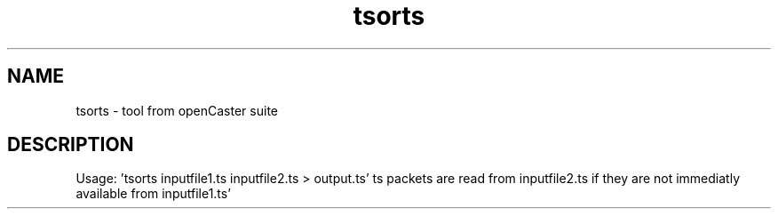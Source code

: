 .\" DO NOT MODIFY THIS FILE!  It was automatically generated 
.TH tsorts "1" "August 2013" "automatically made for Debian" "User Commands" 
.SH NAME
tsorts \- tool from openCaster suite
.SH DESCRIPTION
Usage: 'tsorts inputfile1.ts inputfile2.ts > output.ts'
ts packets are read from inputfile2.ts if they are not immediatly available from inputfile1.ts'
